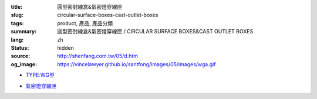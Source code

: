 :title: 圓型密封線盒&氣密燈穿線匣
:slug: circular-surface-boxes-cast-outlet-boxes
:tags: product, 產品, 產品分類
:summary: 圓型密封線盒&氣密燈穿線匣 / CIRCULAR SURFACE BOXES&CAST OUTLET BOXES
:lang: zh
:status: hidden
:source: http://shenfang.com.tw/05/d.htm
:og_image: https://vincelawyer.github.io/santfong/images/05/images/wga.gif


- `TYPE:WG型 <{filename}wg-type.rst>`_

  .. image:: {filename}/images/05/images/wga.gif
     :name: http://shenfang.com.tw/05/images/WGA.gif
     :alt: product
     :class: product-image-thumbnail

  .. image:: {filename}/images/05/images/wgc.gif
     :name: http://shenfang.com.tw/05/images/WGC.gif
     :alt: product
     :class: product-image-thumbnail

  .. image:: {filename}/images/05/images/wgl.gif
     :name: http://shenfang.com.tw/05/images/WGL.gif
     :alt: product
     :class: product-image-thumbnail

  .. image:: {filename}/images/05/images/wgt.gif
     :name: http://shenfang.com.tw/05/images/WGT.gif
     :alt: product
     :class: product-image-thumbnail

  .. image:: {filename}/images/05/images/wgx.gif
     :name: http://shenfang.com.tw/05/images/WGX.gif
     :alt: product
     :class: product-image-thumbnail

- `氣密燈穿線匣 <{filename}cast-outlet-boxes.rst>`_

  .. image:: {filename}/images/05/images/gh.gif
     :name: http://shenfang.com.tw/05/images/GH.gif
     :alt: product
     :class: product-image-thumbnail

  .. image:: {filename}/images/05/images/gs.gif
     :name: http://shenfang.com.tw/05/images/GS.gif
     :alt: product
     :class: product-image-thumbnail
